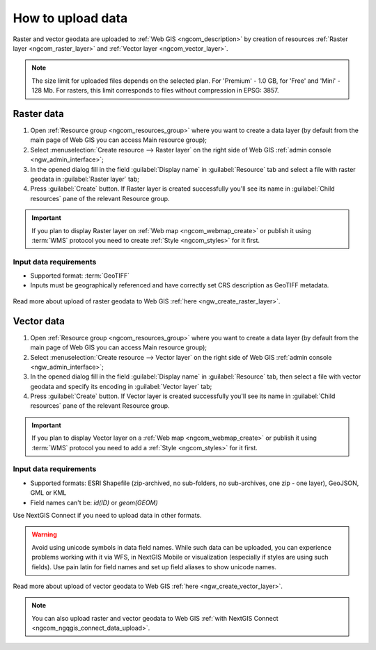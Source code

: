 .. _ngcom_data_upload:

How to upload data
================================

Raster and vector geodata are uploaded to :ref:`Web GIS <ngcom_description>` by creation of resources :ref:`Raster layer <ngcom_raster_layer>` and :ref:`Vector layer <ngcom_vector_layer>`.

.. note:: 
	The size limit for uploaded files depends on the selected plan. For 'Premium' - 1.0 GB, for 'Free' and 'Mini' - 128 Mb. For rasters, this limit corresponds to files without compression in EPSG: 3857.

.. _ngcom_raster_layer:

Raster data
-----------

#. Open :ref:`Resource group <ngcom_resources_group>` where you want to create a data layer (by default from the main page of Web GIS you can access Main resource group);
#. Select :menuselection:`Create resource --> Raster layer` on the right side of Web GIS :ref:`admin console <ngw_admin_interface>`;
#. In the opened dialog fill in the field :guilabel:`Display name` in :guilabel:`Resource` tab and select a file with raster geodata in :guilabel:`Raster layer` tab;
#. Press :guilabel:`Create` button. If Raster layer is created successfully you'll see its name in :guilabel:`Child resources` pane of the relevant Resource group.

.. important::
	If you plan to display Raster layer on :ref:`Web map <ngcom_webmap_create>` or publish it using :term:`WMS` protocol you need to create :ref:`Style <ngcom_styles>` for it first.

Input data requirements
^^^^^^^^^^^^^^^^^^^^^^^

* Supported format: :term:`GeoTIFF`
* Inputs must be geographically referenced and have correctly set CRS description as GeoTIFF metadata.

.. figure:: _static/Raster_layer.gif
   :name: Raster_layer
   :align: center
   :width: 850px

Read more about upload of raster geodata to Web GIS :ref:`here <ngw_create_raster_layer>`. 

.. _ngcom_vector_layer:

Vector data
-----------

#. Open :ref:`Resource group <ngcom_resources_group>` where you want to create a data layer (by default from the main page of Web GIS you can access Main resource group);
#. Select :menuselection:`Create resource --> Vector layer` on the right side of Web GIS :ref:`admin console <ngw_admin_interface>`;
#. In the opened dialog fill in the field :guilabel:`Display name` in :guilabel:`Resource` tab, then select a file with vector geodata and specify its encoding in :guilabel:`Vector layer` tab;
#. Press :guilabel:`Create` button. If Vector layer is created successfully you'll see its name in :guilabel:`Child resources` pane of the relevant Resource group.

.. important::
	If you plan to display Vector layer on a :ref:`Web map <ngcom_webmap_create>` or publish it using :term:`WMS` protocol you need to add a :ref:`Style <ngcom_styles>` for it first.

Input data requirements
^^^^^^^^^^^^^^^^^^^^^^^

* Supported formats: ESRI Shapefile (zip-archived, no sub-folders, no sub-archives, one zip - one layer), GeoJSON, GML or KML
* Field names can't be: *id(ID)* or *geom(GEOM)*

Use NextGIS Connect if you need to upload data in other formats.

.. warning:: 
	Avoid using unicode symbols in data field names. While such data can be uploaded, you can experience problems working with it via WFS, in NextGIS Mobile or visualization (especially if styles are using such fields). Use pain latin for field names and set up field aliases to show unicode names.

.. figure:: _static/Vector_layer.gif
   :name: Vector_layer
   :align: center
   :width: 850px

Read more about upload of vector geodata to Web GIS :ref:`here <ngw_create_vector_layer>`.

.. note:: 
	You can also upload raster and vector geodata to Web GIS :ref:`with NextGIS Connect <ngcom_ngqgis_connect_data_upload>`.
